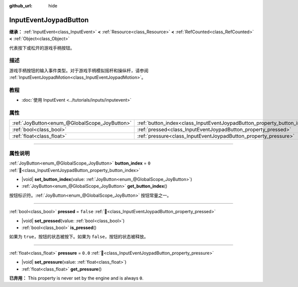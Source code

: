 :github_url: hide

.. meta::
	:keywords: gamepad, controller

.. DO NOT EDIT THIS FILE!!!
.. Generated automatically from Godot engine sources.
.. Generator: https://github.com/godotengine/godot/tree/4.3/doc/tools/make_rst.py.
.. XML source: https://github.com/godotengine/godot/tree/4.3/doc/classes/InputEventJoypadButton.xml.

.. _class_InputEventJoypadButton:

InputEventJoypadButton
======================

**继承：** :ref:`InputEvent<class_InputEvent>` **<** :ref:`Resource<class_Resource>` **<** :ref:`RefCounted<class_RefCounted>` **<** :ref:`Object<class_Object>`

代表按下或松开的游戏手柄按钮。

.. rst-class:: classref-introduction-group

描述
----

游戏手柄按钮的输入事件类型。对于游戏手柄模拟摇杆和操纵杆，请参阅 :ref:`InputEventJoypadMotion<class_InputEventJoypadMotion>`\ 。

.. rst-class:: classref-introduction-group

教程
----

- :doc:`使用 InputEvent <../tutorials/inputs/inputevent>`

.. rst-class:: classref-reftable-group

属性
----

.. table::
   :widths: auto

   +-----------------------------------------------+-------------------------------------------------------------------------+-----------+
   | :ref:`JoyButton<enum_@GlobalScope_JoyButton>` | :ref:`button_index<class_InputEventJoypadButton_property_button_index>` | ``0``     |
   +-----------------------------------------------+-------------------------------------------------------------------------+-----------+
   | :ref:`bool<class_bool>`                       | :ref:`pressed<class_InputEventJoypadButton_property_pressed>`           | ``false`` |
   +-----------------------------------------------+-------------------------------------------------------------------------+-----------+
   | :ref:`float<class_float>`                     | :ref:`pressure<class_InputEventJoypadButton_property_pressure>`         | ``0.0``   |
   +-----------------------------------------------+-------------------------------------------------------------------------+-----------+

.. rst-class:: classref-section-separator

----

.. rst-class:: classref-descriptions-group

属性说明
--------

.. _class_InputEventJoypadButton_property_button_index:

.. rst-class:: classref-property

:ref:`JoyButton<enum_@GlobalScope_JoyButton>` **button_index** = ``0`` :ref:`🔗<class_InputEventJoypadButton_property_button_index>`

.. rst-class:: classref-property-setget

- |void| **set_button_index**\ (\ value\: :ref:`JoyButton<enum_@GlobalScope_JoyButton>`\ )
- :ref:`JoyButton<enum_@GlobalScope_JoyButton>` **get_button_index**\ (\ )

按钮标识符。\ :ref:`JoyButton<enum_@GlobalScope_JoyButton>` 按钮常量之一。

.. rst-class:: classref-item-separator

----

.. _class_InputEventJoypadButton_property_pressed:

.. rst-class:: classref-property

:ref:`bool<class_bool>` **pressed** = ``false`` :ref:`🔗<class_InputEventJoypadButton_property_pressed>`

.. rst-class:: classref-property-setget

- |void| **set_pressed**\ (\ value\: :ref:`bool<class_bool>`\ )
- :ref:`bool<class_bool>` **is_pressed**\ (\ )

如果为 ``true``\ ，按钮的状态被按下。如果为 ``false``\ ，按钮的状态被释放。

.. rst-class:: classref-item-separator

----

.. _class_InputEventJoypadButton_property_pressure:

.. rst-class:: classref-property

:ref:`float<class_float>` **pressure** = ``0.0`` :ref:`🔗<class_InputEventJoypadButton_property_pressure>`

.. rst-class:: classref-property-setget

- |void| **set_pressure**\ (\ value\: :ref:`float<class_float>`\ )
- :ref:`float<class_float>` **get_pressure**\ (\ )

**已弃用：** This property is never set by the engine and is always ``0``.

.. |virtual| replace:: :abbr:`virtual (本方法通常需要用户覆盖才能生效。)`
.. |const| replace:: :abbr:`const (本方法无副作用，不会修改该实例的任何成员变量。)`
.. |vararg| replace:: :abbr:`vararg (本方法除了能接受在此处描述的参数外，还能够继续接受任意数量的参数。)`
.. |constructor| replace:: :abbr:`constructor (本方法用于构造某个类型。)`
.. |static| replace:: :abbr:`static (调用本方法无需实例，可直接使用类名进行调用。)`
.. |operator| replace:: :abbr:`operator (本方法描述的是使用本类型作为左操作数的有效运算符。)`
.. |bitfield| replace:: :abbr:`BitField (这个值是由下列位标志构成位掩码的整数。)`
.. |void| replace:: :abbr:`void (无返回值。)`
